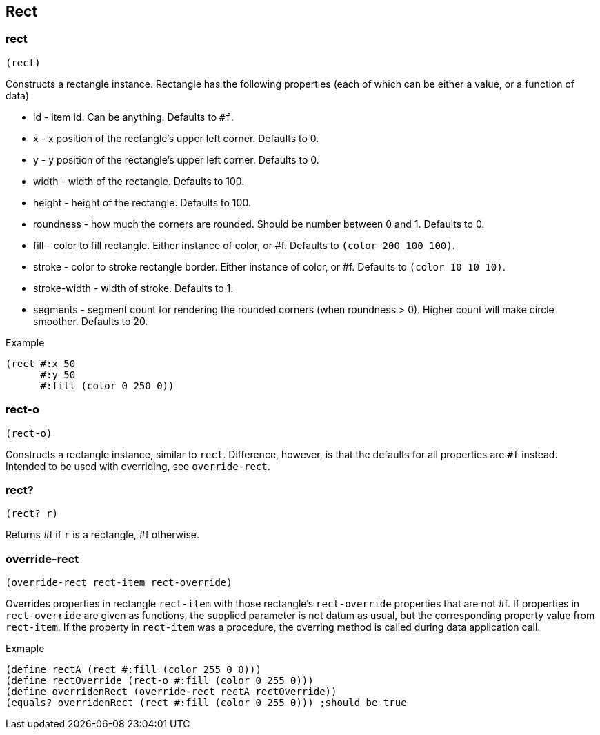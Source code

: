 == Rect

=== rect

[source,scheme]
----
(rect)
----

Constructs a rectangle instance. Rectangle has the following properties (each of which can be either a value, or a function of data)

* id - item id. Can be anything. Defaults to `#f`.
* x - x position of the rectangle's upper left corner. Defaults to 0.
* y - y position of the rectangle's upper left corner. Defaults to 0.
* width - width of the rectangle. Defaults to 100.
* height - height of the rectangle. Defaults to 100.
* roundness - how much the corners are rounded. Should be number between 0 and 1. Defaults to 0.
* fill - color to fill rectangle. Either instance of color, or #f. Defaults to `(color 200 100 100)`.
* stroke - color to stroke rectangle border. Either instance of color, or #f. Defaults to `(color 10 10 10)`.
* stroke-width - width of stroke. Defaults to 1.
* segments - segment count for rendering the rounded corners (when roundness > 0). Higher count will make circle smoother. Defaults to 20.

Example

[source,scheme]
----
(rect #:x 50
      #:y 50
      #:fill (color 0 250 0))
----

=== rect-o

[source,scheme]
----
(rect-o)
----

Constructs a rectangle instance, similar to `rect`. Difference, however, is that the defaults for all properties are `#f` instead. Intended to be used with overriding, see `override-rect`.

=== rect?

[source,scheme]
----
(rect? r)
----

Returns #t if `r` is a rectangle, #f otherwise.

=== override-rect

[source,scheme]
----
(override-rect rect-item rect-override)
----

Overrides properties in rectangle `rect-item` with those rectangle's `rect-override` properties that are not #f. If properties in `rect-override` are given as functions, the supplied parameter is not datum as usual, but the corresponding property value from `rect-item`. If the property in `rect-item` was a procedure, the overring method is called during data application call.

Exmaple

[source,scheme]
----
(define rectA (rect #:fill (color 255 0 0)))
(define rectOverride (rect-o #:fill (color 0 255 0)))
(define overridenRect (override-rect rectA rectOverride))
(equals? overridenRect (rect #:fill (color 0 255 0))) ;should be true
----
